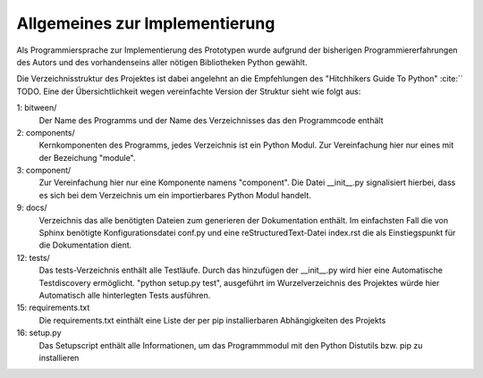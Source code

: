 
Allgemeines zur Implementierung
===============================

Als Programmiersprache zur Implementierung des Prototypen wurde aufgrund der bisherigen Programmiererfahrungen des Autors und des vorhandenseins aller nötigen Bibliotheken Python gewählt.


Die Verzeichnisstruktur des Projektes ist dabei angelehnt an die Empfehlungen des "Hitchhikers Guide To Python" :cite:`` TODO.
Eine der Übersichtlichkeit wegen vereinfachte Version der Struktur sieht wie folgt aus:


.. code-block:: none
    :linenos:
    :caption: Projektstruktur
    :name: projektstruktur

    bitween/
        components/
            module/
                __init__.py
            __init__.py
        __init__.py
        bitweend.py
        bitweenc.py
    docs/
        conf.py
        index.rst
    tests/
        __init__.py
        test_basic.py
    requirements.txt
    setup.py


1: bitween/
   Der Name des Programms und der Name des Verzeichnisses das den Programmcode enthält

2: components/
   Kernkomponenten des Programms, jedes Verzeichnis ist ein Python Modul. Zur Vereinfachung hier nur eines mit der Bezeichung "module".

3: component/
   Zur Vereinfachung hier nur eine Komponente namens "component".
   Die Datei __init__.py signalisiert hierbei, dass es sich bei dem Verzeichnis um ein importierbares Python Modul handelt.

9: docs/
   Verzeichnis das alle benötigten Dateien zum generieren der Dokumentation enthält. Im einfachsten Fall die von Sphinx benötigte Konfigurationsdatei conf.py und eine reStructuredText-Datei index.rst die als Einstiegspunkt für die Dokumentation dient.

12: tests/
   Das tests-Verzeichnis enthält alle Testläufe.
   Durch das hinzufügen der __init__.py wird hier eine Automatische Testdiscovery ermöglicht. "python setup.py test", ausgeführt im Wurzelverzeichnis des Projektes würde hier Automatisch alle hinterlegten Tests ausführen.

15: requirements.txt
   Die requirements.txt einthält eine Liste der per pip installierbaren Abhängigkeiten des Projekts

16: setup.py
   Das Setupscript enthält alle Informationen, um das Programmmodul mit den Python Distutils bzw. pip zu installieren

